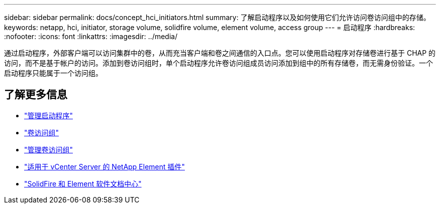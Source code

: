 ---
sidebar: sidebar 
permalink: docs/concept_hci_initiators.html 
summary: 了解启动程序以及如何使用它们允许访问卷访问组中的存储。 
keywords: netapp, hci, initiator, storage volume, solidfire volume, element volume, access group 
---
= 启动程序
:hardbreaks:
:nofooter: 
:icons: font
:linkattrs: 
:imagesdir: ../media/


[role="lead"]
通过启动程序，外部客户端可以访问集群中的卷，从而充当客户端和卷之间通信的入口点。您可以使用启动程序对存储卷进行基于 CHAP 的访问，而不是基于帐户的访问。添加到卷访问组时，单个启动程序允许卷访问组成员访问添加到组中的所有存储卷，而无需身份验证。一个启动程序只能属于一个访问组。



== 了解更多信息

* link:task_hcc_manage_initiators.html["管理启动程序"]
* link:concept_hci_volume_access_groups.html["卷访问组"]
* link:task_hcc_manage_vol_access_groups.html["管理卷访问组"]
* https://docs.netapp.com/us-en/vcp/index.html["适用于 vCenter Server 的 NetApp Element 插件"^]
* http://docs.netapp.com/sfe-122/index.jsp["SolidFire 和 Element 软件文档中心"^]

